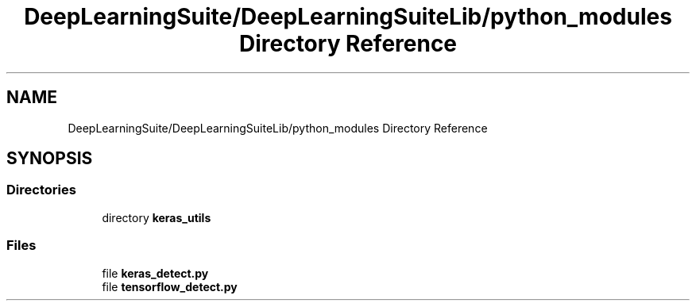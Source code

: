 .TH "DeepLearningSuite/DeepLearningSuiteLib/python_modules Directory Reference" 3 "Sat Dec 15 2018" "Version 1.00" "dl-DetectionSuite" \" -*- nroff -*-
.ad l
.nh
.SH NAME
DeepLearningSuite/DeepLearningSuiteLib/python_modules Directory Reference
.SH SYNOPSIS
.br
.PP
.SS "Directories"

.in +1c
.ti -1c
.RI "directory \fBkeras_utils\fP"
.br
.in -1c
.SS "Files"

.in +1c
.ti -1c
.RI "file \fBkeras_detect\&.py\fP"
.br
.ti -1c
.RI "file \fBtensorflow_detect\&.py\fP"
.br
.in -1c
